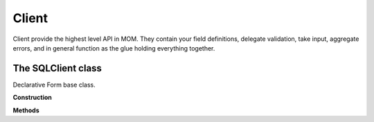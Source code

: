 Client
======
.. module:: mom.client

Client provide the highest level API in MOM. They contain your field
definitions, delegate validation, take input, aggregate errors, and in
general function as the glue holding everything together.

The SQLClient class
-------------------

.. class:: SQLClient

    Declarative Form base class.

    **Construction**

    .. automethod:: __init__

    **Methods**

    .. automethod:: get_mom_connection

    .. automethod:: get_cat_x_sell

    .. automethod:: create_customer
